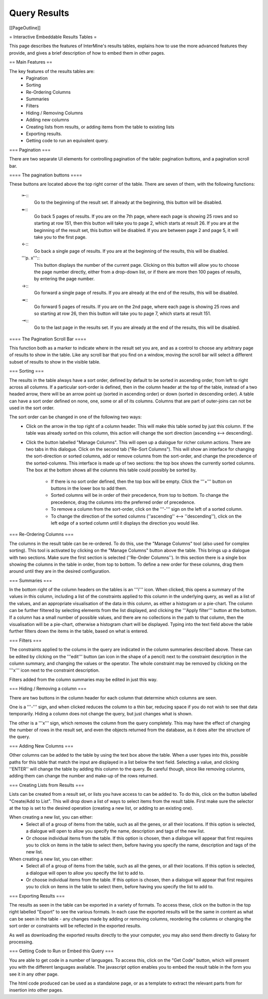Query Results
================================

[[PageOutline]]

= Interactive Embeddable Results Tables =

This page describes the features of InterMine's results tables, explains how to use the
more advanced features they provide, and gives a brief description of how to embed them in
other pages.

== Main Features ==

The key features of the results tables are:
  * Pagination
  * Sorting
  * Re-Ordering Columns
  * Summaries
  * Filters
  * Hiding / Removing Columns
  * Adding new columns
  * Creating lists from results, or adding items from the table to existing lists
  * Exporting results.
  * Getting code to run an equivalent query.

=== Pagination ===

There are two separate UI elements for controlling pagination of the table: pagination buttons, and a
pagination scroll bar.

==== The pagination buttons ====

These buttons are located above the top right corner of the table. There are seven of them, with the following
functions:
  ⇤::
    Go to the beginning of the result set. If already at the beginning, this button will be disabled.
  ↞::
    Go back 5 pages of results. If you are on the 7th page, where each page is showing 25 rows and so
    starting at row 151, then this button will take you to page 2, which starts at result 26.
    If you are at the beginning of the result set, this button will be disabled. If you are between page
    2 and page 5, it will take you to the first page.
  ←::
    Go back a single page of results. If you are at the beginning of the results, this will be disabled.
  '''p. x'''::
    This button displays the number of the current page. Clicking on this button will allow you to choose the 
    page number directly, either from a drop-down list, or if there are more then 100 pages of results, by
    entering the page number.
  →::
    Go forward a single page of results. If you are already at the end of the results, this will be disabled.
  ↠::
    Go forward 5 pages of results. If you are on the 2nd page, where each page is showing 25 rows and so
    starting at row 26, then this button will take you to page 7, which starts at result 151.
  ⇥::
    Go to the last page in the results set. If you are already at the end of the results, this will be disabled.



==== The Pagination Scroll Bar ====

This function both as a marker to indicate where in the result set you are, and as a control to choose any
arbitrary page of results to show in the table. Like any scroll bar that you find on a window, moving the scroll
bar will select a different subset of results to show in the visible table.



=== Sorting ===

The results in the table always have a sort order, defined by default to be sorted in ascending order, from left to
right across all columns. If a particular sort-order is defined, then in the column header at the top of the table, 
instead of a two headed arrow, there will be an arrow point up (sorted in ascending order) or down (sorted in descending
order). A table can have a sort order defined on none, one, some or all of its columns. Columns that are part of outer-joins
can not be used in the sort order.

The sort order can be changed in one of the following two ways:
 * Click on the arrow in the top right of a column header. This will make this table sorted by just this column. If the
   table was already sorted on this column, this action will change the sort direction (ascending <--> descending).
 * Click the button labelled "Manage Columns". This will open up a dialogue for richer column actions. There are two tabs in this
   dialogue. Click on the second tab ("Re-Sort Columns"). This will show an interface for changing the sort-direction or 
   sorted columns, add or remove columns from the sort-order, and change the precedence of the sorted-columns. This interface
   is made up of two sections: the top box shows the currently sorted columns. The box at the bottom shows all the columns
   this table could possibly be sorted by.
     * If there is no sort order defined, then the top box will be empty. Click 
       the '''+''' button on buttons in the lower box to add them.
     * Sorted columns will be in order of their precedence, from top to bottom. To change the precedence, drag the columns into
       the preferred order of precedence.
     * To remove a column from the sort-order, click on the '''-''' sign on the left of a sorted column.
     * To change the direction of the sorted columns (''ascending'' <--> ''descending''), click on the left edge
       of a sorted column until it displays the direction you would like.



=== Re-Ordering Columns ===

The columns in the result table can be re-ordered. To do this, use the "Manage Columns" tool (also used for complex sorting).
This tool is activated by clicking on the "Manage Columns" button above the table. This brings up a dialogue with two sections.
Make sure the first section is selected (''Re-Order Columns''). In this section there is a single box showing the columns in the
table in order, from top to bottom. To define a new order for these columns, drag them around until they are in the desired
configuration.

=== Summaries ===

In the bottom right of the column headers on the tables is an '''i''' icon. When clicked, this opens a summary of the values
in this column, including a list of the constraints applied to this column in the underlying query, as well as a list of the values, and
an appropriate visualisation of the data in this column, as either a histogram or a pie-chart. The column can be further
filtered by selecting elements from the list displayed, and clicking the '''Apply filter''' button at the bottom. If a column has a small
number of possible values, and there are no collections in the path to that column, then the visualisation will be a pie-chart, otherwise a 
histogram chart will be displayed. Typing into the text field above the table further filters down the items in the table, based on
what is entered.

=== Filters === 

The constraints applied to the colums in the query are indicated in the column summaries described above. These can be edited by clicking
on the '''edit''' button (an icon in the shape of a pencil) next to the constraint description in the column summary, and changing the values
or the operator. The whole constraint may be removed by clicking on the '''x''' icon next to the constraint description.

Filters added from the column summaries may be edited in just this way.

=== Hiding / Removing a column ===

There are two buttons in the column header for each column that determine which columns are seen.

One is a '''-''' sign, and when clicked reduces the column to a thin bar, reducing space if you do not wish to see that data temporarily. Hiding a column
does not change the query, but just changes what is shown. 

The other is a '''x''' sign, which removes the column from the query completely. This may have the effect of changing the number of 
rows in the result set, and even the objects returned from the database, as it does alter the structure of the query.

=== Adding New Columns ===

Other columns can be added to the table by using the text box above the table. When a user types into this, possible paths
for this table that match the input are displayed in a list below the text field. Selecting a value, and clicking ''ENTER'' will 
change the table by adding this column to the query. Be careful though, since like removing columns, adding them can change
the number and make-up of the rows returned.

=== Creating Lists from Results ===

Lists can be created from a result set, or lists you have access to
can be added to. To do this, click on the button labelled "Create/Add to List". This will
drop down a list of ways to select items from the result table. First make sure the selector
at the top is set to the desired operation (creating a new list, or adding to an existing one).

When creating a new list, you can either:
  * Select all of a group of items from the table, such as all the genes, or all their locations.
    If this option is selected, a dialogue will open to allow you specify the name, description and tags
    of the new list.
  * Or choose individual items from the table.
    If this option is chosen, then a dialogue will appear that first requires you to click on
    items in the table to select them, before having you specify the name, description and tags
    of the new list.

When creating a new list, you can either:
  * Select all of a group of items from the table, such as all the genes, or all their locations.
    If this option is selected, a dialogue will open to allow you specify the list to add to.
  * Or choose individual items from the table.
    If this option is chosen, then a dialogue will appear that first requires you to click on
    items in the table to select them, before having you specify the list to add to.

=== Exporting Results ===

The results as seen in the table can be exported in a variety of formats. To access these, click
on the button in the top right labelled "Export" to see the various formats. In each case the exported results
will be the same in content as what can be seen in the table - any changes made by adding or removing columns, 
reordering the columns or changing the sort order or constraints will be reflected in the exported results.

As well as downloading the exported results directly to the your computer, you may also send them 
directly to Galaxy for processing.

=== Getting Code to Run or Embed this Query ===

You are able to get code in a number of languages. To access this, click on the "Get Code" button, 
which will present you with the different languages available. The javascript option enables you to
embed the result table in the form you see it in any other page.

The html code produced can be used as a standalone page, or as a template to extract
the relevant parts from for insertion into other pages.
















